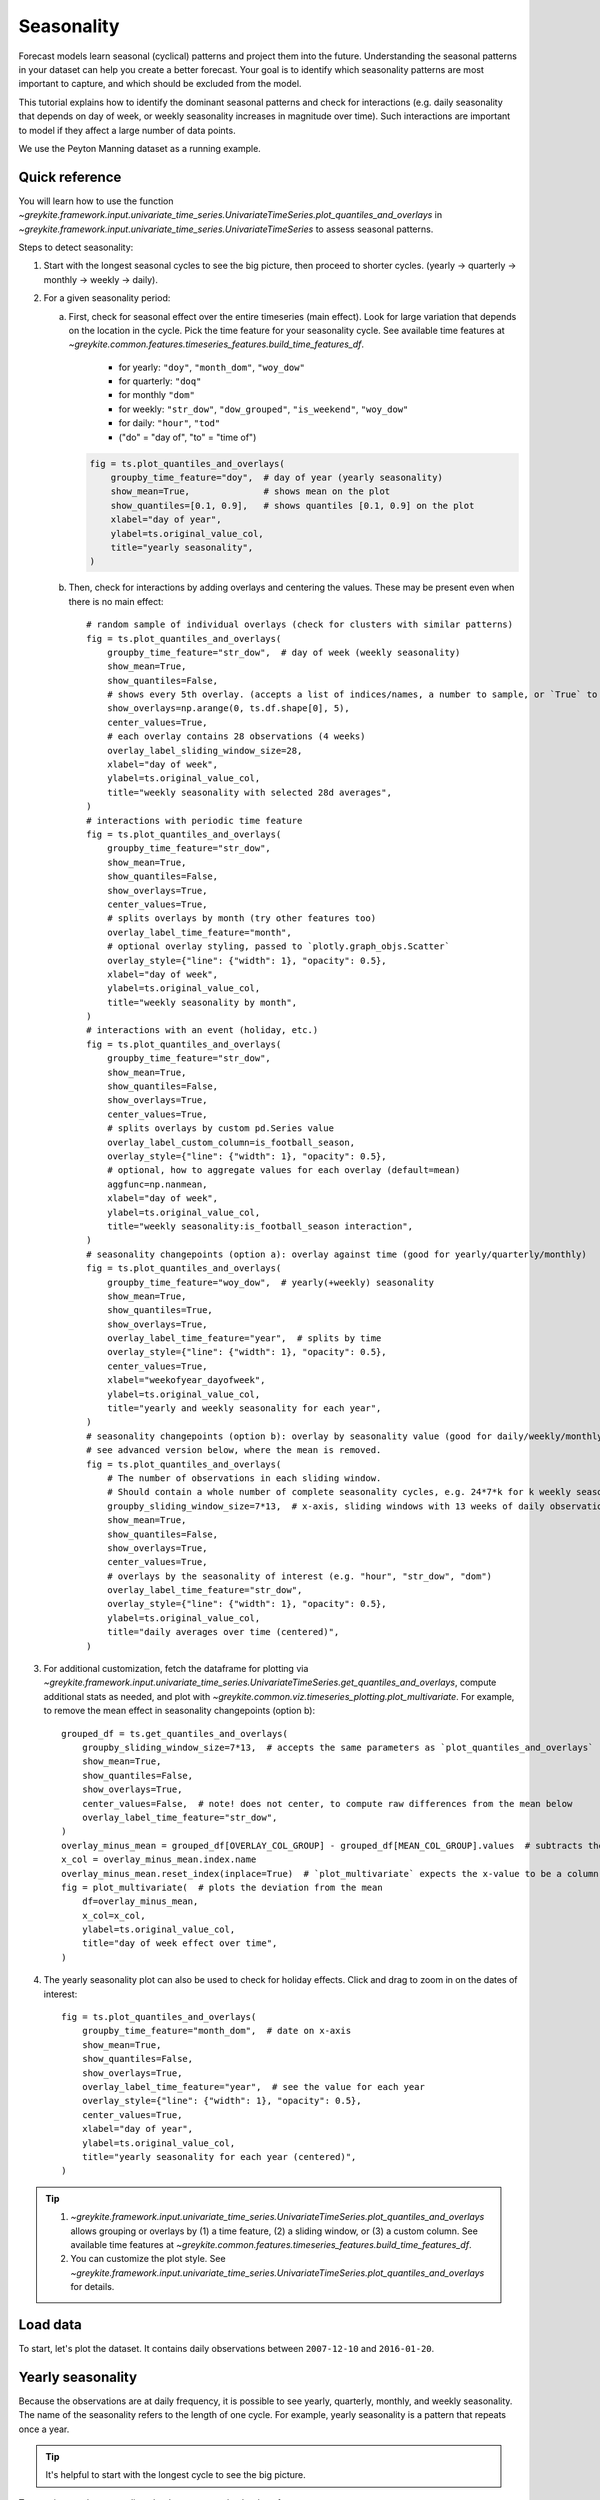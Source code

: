.. only:: html

    .. note::
        :class: sphx-glr-download-link-note

        Click :ref:`here <sphx_glr_download_gallery_quickstart_0300_seasonality.py>`     to download the full example code
    .. rst-class:: sphx-glr-example-title

    .. _sphx_glr_gallery_quickstart_0300_seasonality.py:


Seasonality
===========
Forecast models learn seasonal (cyclical) patterns and project them into the
future. Understanding the seasonal patterns in your dataset
can help you create a better forecast. Your goal is to identify which
seasonality patterns are most important to capture, and which should
be excluded from the model.

This tutorial explains how to identify the dominant seasonal patterns and
check for interactions (e.g. daily seasonality that depends on day of week,
or weekly seasonality increases in magnitude over time). Such interactions
are important to model if they affect a large number of data points.

We use the Peyton Manning dataset as a running example.

Quick reference
---------------
You will learn how to use the function
`~greykite.framework.input.univariate_time_series.UnivariateTimeSeries.plot_quantiles_and_overlays`
in `~greykite.framework.input.univariate_time_series.UnivariateTimeSeries` to assess seasonal patterns.

Steps to detect seasonality:

#. Start with the longest seasonal cycles to see the big picture, then proceed to shorter cycles.
   (yearly -> quarterly -> monthly -> weekly -> daily).
#. For a given seasonality period:

   a. First, check for seasonal effect over the entire timeseries (main effect).
      Look for large variation that depends on the location in the cycle.
      Pick the time feature for your seasonality cycle. See available time features at
      `~greykite.common.features.timeseries_features.build_time_features_df`.

        - for yearly: ``"doy"``, ``"month_dom"``, ``"woy_dow"``
        - for quarterly: ``"doq"``
        - for monthly ``"dom"``
        - for weekly: ``"str_dow"``, ``"dow_grouped"``, ``"is_weekend"``, ``"woy_dow"``
        - for daily: ``"hour"``, ``"tod"``
        - ("do" = "day of", "to" = "time of")

      .. code-block:: python

        fig = ts.plot_quantiles_and_overlays(
            groupby_time_feature="doy",  # day of year (yearly seasonality)
            show_mean=True,              # shows mean on the plot
            show_quantiles=[0.1, 0.9],   # shows quantiles [0.1, 0.9] on the plot
            xlabel="day of year",
            ylabel=ts.original_value_col,
            title="yearly seasonality",
        )

   b. Then, check for interactions by adding overlays and centering the values.
      These may be present even when there is no main effect::

        # random sample of individual overlays (check for clusters with similar patterns)
        fig = ts.plot_quantiles_and_overlays(
            groupby_time_feature="str_dow",  # day of week (weekly seasonality)
            show_mean=True,
            show_quantiles=False,
            # shows every 5th overlay. (accepts a list of indices/names, a number to sample, or `True` to show all)
            show_overlays=np.arange(0, ts.df.shape[0], 5),
            center_values=True,
            # each overlay contains 28 observations (4 weeks)
            overlay_label_sliding_window_size=28,
            xlabel="day of week",
            ylabel=ts.original_value_col,
            title="weekly seasonality with selected 28d averages",
        )
        # interactions with periodic time feature
        fig = ts.plot_quantiles_and_overlays(
            groupby_time_feature="str_dow",
            show_mean=True,
            show_quantiles=False,
            show_overlays=True,
            center_values=True,
            # splits overlays by month (try other features too)
            overlay_label_time_feature="month",
            # optional overlay styling, passed to `plotly.graph_objs.Scatter`
            overlay_style={"line": {"width": 1}, "opacity": 0.5},
            xlabel="day of week",
            ylabel=ts.original_value_col,
            title="weekly seasonality by month",
        )
        # interactions with an event (holiday, etc.)
        fig = ts.plot_quantiles_and_overlays(
            groupby_time_feature="str_dow",
            show_mean=True,
            show_quantiles=False,
            show_overlays=True,
            center_values=True,
            # splits overlays by custom pd.Series value
            overlay_label_custom_column=is_football_season,
            overlay_style={"line": {"width": 1}, "opacity": 0.5},
            # optional, how to aggregate values for each overlay (default=mean)
            aggfunc=np.nanmean,
            xlabel="day of week",
            ylabel=ts.original_value_col,
            title="weekly seasonality:is_football_season interaction",
        )
        # seasonality changepoints (option a): overlay against time (good for yearly/quarterly/monthly)
        fig = ts.plot_quantiles_and_overlays(
            groupby_time_feature="woy_dow",  # yearly(+weekly) seasonality
            show_mean=True,
            show_quantiles=True,
            show_overlays=True,
            overlay_label_time_feature="year",  # splits by time
            overlay_style={"line": {"width": 1}, "opacity": 0.5},
            center_values=True,
            xlabel="weekofyear_dayofweek",
            ylabel=ts.original_value_col,
            title="yearly and weekly seasonality for each year",
        )
        # seasonality changepoints (option b): overlay by seasonality value (good for daily/weekly/monthly)
        # see advanced version below, where the mean is removed.
        fig = ts.plot_quantiles_and_overlays(
            # The number of observations in each sliding window.
            # Should contain a whole number of complete seasonality cycles, e.g. 24*7*k for k weekly seasonality cycles on hourly data.
            groupby_sliding_window_size=7*13,  # x-axis, sliding windows with 13 weeks of daily observations.
            show_mean=True,
            show_quantiles=False,
            show_overlays=True,
            center_values=True,
            # overlays by the seasonality of interest (e.g. "hour", "str_dow", "dom")
            overlay_label_time_feature="str_dow",
            overlay_style={"line": {"width": 1}, "opacity": 0.5},
            ylabel=ts.original_value_col,
            title="daily averages over time (centered)",
        )

#. For additional customization, fetch the dataframe for plotting via
   `~greykite.framework.input.univariate_time_series.UnivariateTimeSeries.get_quantiles_and_overlays`,
   compute additional stats as needed, and plot with
   `~greykite.common.viz.timeseries_plotting.plot_multivariate`.
   For example, to remove the mean effect in seasonality changepoints (option b)::

       grouped_df = ts.get_quantiles_and_overlays(
           groupby_sliding_window_size=7*13,  # accepts the same parameters as `plot_quantiles_and_overlays`
           show_mean=True,
           show_quantiles=False,
           show_overlays=True,
           center_values=False,  # note! does not center, to compute raw differences from the mean below
           overlay_label_time_feature="str_dow",
       )
       overlay_minus_mean = grouped_df[OVERLAY_COL_GROUP] - grouped_df[MEAN_COL_GROUP].values  # subtracts the mean
       x_col = overlay_minus_mean.index.name
       overlay_minus_mean.reset_index(inplace=True)  # `plot_multivariate` expects the x-value to be a column
       fig = plot_multivariate(  # plots the deviation from the mean
           df=overlay_minus_mean,
           x_col=x_col,
           ylabel=ts.original_value_col,
           title="day of week effect over time",
       )


#. The yearly seasonality plot can also be used to check for holiday effects. Click
   and drag to zoom in on the dates of interest::

      fig = ts.plot_quantiles_and_overlays(
          groupby_time_feature="month_dom",  # date on x-axis
          show_mean=True,
          show_quantiles=False,
          show_overlays=True,
          overlay_label_time_feature="year",  # see the value for each year
          overlay_style={"line": {"width": 1}, "opacity": 0.5},
          center_values=True,
          xlabel="day of year",
          ylabel=ts.original_value_col,
          title="yearly seasonality for each year (centered)",
      )

.. tip::
  #. `~greykite.framework.input.univariate_time_series.UnivariateTimeSeries.plot_quantiles_and_overlays`
     allows grouping or overlays by (1) a time feature, (2) a sliding window, or (3) a custom column.
     See available time features at `~greykite.common.features.timeseries_features.build_time_features_df`.
  #. You can customize the plot style. See
     `~greykite.framework.input.univariate_time_series.UnivariateTimeSeries.plot_quantiles_and_overlays`
     for details.

Load data
---------
To start, let's plot the dataset. It contains daily observations between
``2007-12-10`` and ``2016-01-20``.


.. code-block:: default
   :lineno-start: 186


    # necessary imports
    from datetime import datetime

    import numpy as np
    import plotly

    from greykite.framework.input.univariate_time_series import UnivariateTimeSeries
    from greykite.framework.constants import MEAN_COL_GROUP, OVERLAY_COL_GROUP
    from greykite.common.constants import TIME_COL
    from greykite.common.data_loader import DataLoader
    from greykite.common.viz.timeseries_plotting import add_groupby_column, plot_multivariate, plot_univariate

    # Loads dataset into pandas DataFrame
    dl = DataLoader()
    df = dl.load_peyton_manning()
    df.rename(columns={"y": "log(pageviews)"}, inplace=True)  # uses a more informative name

    # plots dataset
    ts = UnivariateTimeSeries()
    ts.load_data(
        df=df,
        time_col="ts",
        value_col="log(pageviews)",
        freq="D")
    fig = ts.plot()
    plotly.io.show(fig)




.. raw:: html
    :file: /home/rhossein/codes/linkedin_repos/greykite/greykite-docs/docs/gallery/quickstart/images/sphx_glr_0300_seasonality_001.html





Yearly seasonality
------------------
Because the observations are at daily frequency,
it is possible to see yearly, quarterly, monthly, and weekly seasonality.
The name of the seasonality refers to the length of one cycle. For example,
yearly seasonality is a pattern that repeats once a year.

.. tip::
  It's helpful to start with the longest cycle to see the big picture.

To examine yearly seasonality, plot the average value by day of year.

Use `~greykite.framework.input.univariate_time_series.UnivariateTimeSeries.plot_quantiles_and_overlays`
with ``show_mean=True`` and ``groupby_time_feature="doy"`` (day of year).
``groupby_time_feature`` accepts any time feature generated by
`~greykite.common.features.timeseries_features.build_time_features_df`.


.. code-block:: default
   :lineno-start: 230

    fig = ts.plot_quantiles_and_overlays(
        groupby_time_feature="doy",  # day of year
        show_mean=True,              # shows the mean
        xlabel="day of year",
        ylabel=f"mean of {ts.original_value_col}",
        title="yearly seasonality",
    )
    plotly.io.show(fig)




.. raw:: html
    :file: /home/rhossein/codes/linkedin_repos/greykite/greykite-docs/docs/gallery/quickstart/images/sphx_glr_0300_seasonality_002.html





There is a varying, non-constant pattern over the year, which indicates
the presence of yearly seasonality. But the mean often does not reveal
the entire story.

Use `~greykite.framework.input.univariate_time_series.UnivariateTimeSeries.plot_quantiles_and_overlays`
to see the volatility. Set ``show_mean=True`` and ``show_quantiles=True`` to plot the mean with the 0.1 and
0.9 quantiles.


.. code-block:: default
   :lineno-start: 247

    fig = ts.plot_quantiles_and_overlays(
        groupby_time_feature="doy",
        show_mean=True,       # shows mean on the plot
        show_quantiles=True,  # shows quantiles [0.1, 0.9] on the plot
        xlabel="day of year",
        ylabel=ts.original_value_col,
        title="yearly seasonality",
    )
    plotly.io.show(fig)




.. raw:: html
    :file: /home/rhossein/codes/linkedin_repos/greykite/greykite-docs/docs/gallery/quickstart/images/sphx_glr_0300_seasonality_003.html





The day of year does explain a lot of the variation in ``log(pageviews)``. However, the wide quantiles
indicate that a lot of variation is not explained by this variable alone. This includes variation from
trend, events, and other factors.

You can easily request additional quantiles for a better sense of the distribution.
Pass a list of the desired quantiles via ``show_quantiles``.


.. code-block:: default
   :lineno-start: 264

    fig = ts.plot_quantiles_and_overlays(
        groupby_time_feature="doy",
        show_mean=True,
        show_quantiles=[0.1, 0.25, 0.75, 0.9],  # specifies quantiles to include
        xlabel="day of year",
        ylabel=ts.original_value_col,
        title="yearly seasonality",
    )
    plotly.io.show(fig)




.. raw:: html
    :file: /home/rhossein/codes/linkedin_repos/greykite/greykite-docs/docs/gallery/quickstart/images/sphx_glr_0300_seasonality_004.html





Surprisingly, the 75th percentile is below the mean between days 67 and 81.

.. tip::
  Click and drag to zoom in on the plot.
  Reset the view by double clicking inside the plot.

To better understand what causes the volatility, we can use overlays to see the
seasonality pattern split by a dimension of interest. Let's plot one line
for each year to see if the pattern is consistent over time. Specify
``overlay_label_time_feature=True`` and
``overlay_label_time_feature="year"`` to request overlays, where one line is shown for
each year.

We also provide plotly styling options for the overlay lines via ``overlay_style`` (optional).
Finally, we group by "month_dom" instead of "doy" on the x-axis to make it easier
read the dates in "MM/DD" format.


.. code-block:: default
   :lineno-start: 291

    fig = ts.plot_quantiles_and_overlays(
        groupby_time_feature="month_dom",   # groups by "MM/DD", e.g. 03/20 for March 20th.
        show_mean=True,
        show_quantiles=False,
        show_overlays=True,                 # shows overlays, as configured by `overlay_label_time_feature`
        overlay_label_time_feature="year",  # splits by "year"
        # optional overlay styling, passed to `plotly.graph_objs.Scatter`
        overlay_style={"line": {"width": 1}, "opacity": 0.5},
        xlabel="day of year",
        ylabel=ts.original_value_col,
        title="yearly seasonality for each year",
    )
    plotly.io.show(fig)




.. raw:: html
    :file: /home/rhossein/codes/linkedin_repos/greykite/greykite-docs/docs/gallery/quickstart/images/sphx_glr_0300_seasonality_005.html





Before we look too carefully, to isolate the effect against the selected groupby
feature, it can be helpful to center the overlays. This removes the effect of trend and
longer seasonal cycles from the overlays. Each line is shifted so that the average effect
over a cycle is zero. Quantiles and mean are shifted together, centering the mean at 0,
to maintain their relative positions; note that quantiles are still computed on the original
uncentered distribution.

.. tip::
  Always start with an uncentered plot with mean and quantiles to check the magnitude
  of the seasonal effect relative to the timeseries' values. Then, center the plot and
  use overlays to better understand the effect.

The plot below is the same plot after centering with ``center_values=True``.


.. code-block:: default
   :lineno-start: 319

    fig = ts.plot_quantiles_and_overlays(
        groupby_time_feature="month_dom",
        show_mean=True,
        show_quantiles=False,
        show_overlays=True,
        overlay_label_time_feature="year",
        overlay_style={"line": {"width": 1}, "opacity": 0.5},
        center_values=True,
        xlabel="day of year",
        ylabel=ts.original_value_col,
        title="yearly seasonality for each year (centered)",
    )
    plotly.io.show(fig)




.. raw:: html
    :file: /home/rhossein/codes/linkedin_repos/greykite/greykite-docs/docs/gallery/quickstart/images/sphx_glr_0300_seasonality_006.html





This plot reveals some new insights:

  1. Yearly seasonality is actually weak in this dataset; the line is mostly constant
     above/below 0 depending on whether the date is during the football season, which
     runs between September and early February.
  2. The volatility is larger during the football season, and smaller otherwise.
  3. The volatility in early March can be explained by a single spike in 2012.
     Similarly, there is an anomaly in June and December.

.. note::
  The above plot can also be used to assess the effect of yearly holidays. Use
  `~greykite.framework.input.univariate_time_series.UnivariateTimeSeries.plot_quantiles_and_overlays`
  with ``overlay_label_time_feature="year"``, and ``groupby_time_feature`` set to:

    - ``"doy"`` (day of year),
    - ``"month_dom"`` (month + day of month),
    - or ``"woy_dow"`` (week of year + day of week).
    - (to align the holiday to the groupby value across years).

  Click and drag to zoom in on a particular date range, to see the holiday's
  effect in each year.

These insights provide hints for forecasting:

  - A feature indicating whether a particular date is in the football season
    or off-season (potentially split by regular season vs playoffs), is a simple
    way to capture most of the yearly variation.
  - Because the season starts on a different calendar day each year, consider adding
    add a feature for "days till start of season" and "days since end of season" to capture
    the on-ramp and down-ramp.
  - Check the anomalies to see if they should be considered outliers; if so,
    remove them from the training data to avoid affecting future predictions.

With the insight that the values closely depend on the football season,
and knowing that football games are played on particular days of the week,
starting on a particular week of the year, we may expect yearly seasonal patterns
to depend more on "week of year" + "day of week" than on the calendar date. (The
same calendar date can fall on a different day of the week, depending on the year.)
To check this, simply group by ``woy_dow``. This variable is encoded as
{week of year}_{day of week}, e.g. 04_01 for Monday of 4th week.

This is a different way to label each day of the year that captures both
yearly and weekly seasonality at the same time.


.. code-block:: default
   :lineno-start: 377

    fig = ts.plot_quantiles_and_overlays(
        groupby_time_feature="woy_dow",  # week of year and day of week
        show_mean=True,
        show_quantiles=True,
        show_overlays=True,
        overlay_label_time_feature="year",
        overlay_style={"line": {"width": 1}, "opacity": 0.5},
        center_values=True,
        xlabel="weekofyear_dayofweek",
        ylabel=ts.original_value_col,
        title="yearly and weekly seasonality for each year",
    )
    plotly.io.show(fig)




.. raw:: html
    :file: /home/rhossein/codes/linkedin_repos/greykite/greykite-docs/docs/gallery/quickstart/images/sphx_glr_0300_seasonality_007.html





Notice a much stronger relationship than before: the mean varies more
with the x-axis value, with tigher quantiles, so ``woy_dow`` explains more
variability in the time series. There is a different weekly pattern during and outside
the football season, with increasing volatility toward the playoffs (end of season).
Next, let's explore the weekly patterns in more detail.

Weekly seasonality
------------------
So far, we learned that the main seasonal effects depend on day of week and whether the day
is during the football season.

To check overall weekly seasonality, group by day of week (``str_dow``). We
also set ``overlay_label_sliding_window_size=7`` and ``show_overlays=20`` to
plot the values for 20 randomly selected weeks from the dataset. The "size" parameter indicates
the number of sequential observations contained in each overlay (7=1 week). In the legend, each
overlay is labeled by the first date in the overlay's sliding window.


.. code-block:: default
   :lineno-start: 408

    fig = ts.plot_quantiles_and_overlays(
        groupby_time_feature="str_dow",
        show_mean=True,
        show_quantiles=True,
        show_overlays=20,  # randomly selects up to 20 overlays
        overlay_label_sliding_window_size=7,  # each overlay is a single cycle (week)
        center_values=False,
        xlabel="day of week",
        ylabel=ts.original_value_col,
        title="weekly seasonality with overlays"
    )
    plotly.io.show(fig)




.. raw:: html
    :file: /home/rhossein/codes/linkedin_repos/greykite/greykite-docs/docs/gallery/quickstart/images/sphx_glr_0300_seasonality_008.html





In the above plot, the effect doesn't vary much by day of week,
but quantiles are large. Such a plot indicates one of two possibilities:

  1) there is no seasonal pattern for this period (cycle length)
  2) there is a seasonal pattern for this period, but it
     is not consistent across the entire timeseries.

(2) is possible when seasonality depends on an interaction
term. It may vary by a time dimension, change during an event,
or evolve over time. In this case, it could be useful to model
the seasonality conditional on the parameter when forecasting
(interaction terms).

For the Peyton Manning dataset, we know there is weekly seasonality
during the football season. We suspect the effect is washed out in the
above plot, because it averages weekly seasonality during the season
and off-season.

Suppose we did not already have this insight. How could we detect the presence
of weekly seasonality conditional on interactions?

  - Overlays of individual cycles can suggest the presence of an interaction effect.
  - Look for clusters of overlay lines with similar (and not flat) patterns.
    Try to identify what they have in common.

The previous plot showed a random sample of 20 overlays. The plot below
selects every 5th overlay, evenly spaced through time. Each overlay is
the average of a 28 day sliding window (four cycles) to smooth out volatility
(``overlay_label_sliding_window_size=28``).
There is a trade off when setting sliding window size:

  - Smaller window = see unique effects, but adds noise
  - Larger window = smooths out noise, but values regress toward the mean and may hide effects.

Given this tradeoff, try a few window sizes to see if any patterns emerge.


.. code-block:: default
   :lineno-start: 458


    # Selects every 5th overlay. ``which_overlays`` is a list of
    # allowed overlays. Each overlay spans 28 days, so every 5th overlay
    # allows selection of different months across years.
    which_overlays = np.arange(0, ts.df.shape[0], 5)  # ``ts.df.shape[0]`` is an upper bound on the number of overlays
    overlay_style = {  # this is the default style
        "opacity": 0.5,
        "line": dict(
            width=1,
            color="#B3B3B3",  # light gray
            dash="solid"),
        "legendgroup": OVERLAY_COL_GROUP}
    fig = ts.plot_quantiles_and_overlays(
        groupby_time_feature="str_dow",
        show_mean=True,
        show_quantiles=False,
        show_overlays=which_overlays,  # indices to show. Also accepts a list of strings (overlay names).
        center_values=True,
        overlay_label_sliding_window_size=28,  # each overlay contains 28 observations (4 weeks)
        overlay_style=overlay_style,
        xlabel="day of week",
        ylabel=ts.original_value_col,
        title="weekly seasonality with 28d overlays",
    )
    plotly.io.show(fig)




.. raw:: html
    :file: /home/rhossein/codes/linkedin_repos/greykite/greykite-docs/docs/gallery/quickstart/images/sphx_glr_0300_seasonality_009.html





In the above plot, some lines are close together above/below the mean
on Monday, Saturday, and Sunday, suggesting the presence of
an interaction pattern. In the next section, we explain how to
detect such interactions.

Checking for interactions
-------------------------
The same function, `~greykite.framework.input.univariate_time_series.UnivariateTimeSeries.plot_quantiles_and_overlays`,
can be used to check the three possible interaction factors:

  1) interaction with time dimension,
  2) interaction with events,
  3) seasonality changepoints

1) Time dimension interaction
^^^^^^^^^^^^^^^^^^^^^^^^^^^^^
It is common for a seasonality pattern to depend on a time dimension.
For example, daily seasonality may differ by day of week, or
weekly seasonality may change around year end. The seasonality
changes periodically with a time feature.

To check this, use ``overlay_label_time_feature``. We check whether
weekly seasonality interacts with month, by setting
``overlay_label_time_feature="month"``.


.. code-block:: default
   :lineno-start: 508

    fig = ts.plot_quantiles_and_overlays(
        groupby_time_feature="str_dow",
        show_mean=True,
        show_quantiles=False,
        show_overlays=True,
        center_values=True,
        overlay_label_time_feature="month",  # splits overlays by month
        overlay_style={"line": {"width": 1}, "opacity": 0.5},
        xlabel="day of week",
        ylabel=ts.original_value_col,
        title="weekly seasonality by month",
    )
    plotly.io.show(fig)




.. raw:: html
    :file: /home/rhossein/codes/linkedin_repos/greykite/greykite-docs/docs/gallery/quickstart/images/sphx_glr_0300_seasonality_010.html





There is a clear interaction -- notice two clusters of lines with
different weekly seasonality patterns.
(When forecasting, we do need to pay special attention to February,
whose line is in between the two clusters. This is because it has
one weekend in the football season and one weekend outside it.
The month interaction alone is too coarse to reflect this.)

2) Event/holiday interaction
^^^^^^^^^^^^^^^^^^^^^^^^^^^^
It is also common to have yearly seasonality that interacts with
an event. For example, for hourly traffic data, a holiday can affect
the daily seasonality as rush hour traffic is reduced.
In our dataset, the football season may affect the weekly
seasonality.

.. note::
  Both ``events`` and ``time dimensions`` occur at known times in the future;
  the difference is that events require external knowledge about when they
  occur, whereas time dimensions can be derived directly from
  the date itself, without any external knowledge.

  Our library contains information about the dates of common holidays,
  but you will need to supply information about other events if desired.

You can pass a custom `pandas.Series` to the plotting function
to define overlays. The series assigns a label to each row, and
must have the same length as your input data.

In the code below, we create two overlays using
a (rough) indicator for ``is_football_season``.
We used
`~greykite.common.viz.timeseries_plotting.add_groupby_column`
to get the derived time feature used to define this indicator.
See the function's documentation for details.


.. code-block:: default
   :lineno-start: 558


    # Defines `is_football_season` by "week of year",
    # using `add_groupby_column` to get the "week of year" time feature.
    df_week_of_year = add_groupby_column(
        df=ts.df,
        time_col=TIME_COL,           # The time column in ts.df is always TIME_COL
        groupby_time_feature="woy")  # Computes "week of year" based on the time column
    added_column = df_week_of_year["groupby_col"]
    week_of_year = df_week_of_year["df"][added_column]
    is_football_season = (week_of_year <= 6) | (week_of_year >= 36)  # rough approximation
    fig = ts.plot_quantiles_and_overlays(
        groupby_time_feature="str_dow",
        show_mean=True,
        show_quantiles=False,
        show_overlays=True,
        center_values=True,
        overlay_label_custom_column=is_football_season,  # splits overlays by `is_football_season` value
        overlay_style={"line": {"width": 1}, "opacity": 0.5},
        aggfunc=np.nanmean,  # how to aggregate values for each overlay (default=mean)
        xlabel="week of year",
        ylabel=ts.original_value_col,
        title="weekly seasonality:is_football_season interaction",
    )
    plotly.io.show(fig)




.. raw:: html
    :file: /home/rhossein/codes/linkedin_repos/greykite/greykite-docs/docs/gallery/quickstart/images/sphx_glr_0300_seasonality_011.html





``is_football_season`` is able to distinguish the two weekly seasonality
patterns identified by previous plots. There is strong weekly seasonality
during the football season, but not outside it. Forecasts that use weekly
seasonality should account for this important interaction.

3) Seasonality changepoint
^^^^^^^^^^^^^^^^^^^^^^^^^^
Lastly, we check if seasonality changes over time.
For example, the seasonality may increase or decrease
in magnitude, or its shape may change.

For this, use seasonality changepoint detection.
See `Changepoint detection <./0200_changepoint_detection.html>`_
for details.

Plots can provide additional understanding to tune
the parameters for changepoint detection.

Let's plot the mean value by "day of week" over time. There will be one
line for Mondays, one for Tuesdays, etc. We are looking for a change
in the distribution of the values around the mean; this could indicate,
for example, that the value on Mondays becomes a smaller % of the weekly
total over time.

Unlike before, notice that day of week is now the `overlay` feature,
and we group by sliding windows of 91 observations each. The x-axis is
indexed by the start of each window. You can adjust the window size
as you'd like; as before, larger windows smooth out noise, but if the
window is too large, it may mask meaningful changes.


.. code-block:: default
   :lineno-start: 612

    fig = ts.plot_quantiles_and_overlays(
        groupby_sliding_window_size=7*13,  # x-axis, sliding windows with 91 days (13 weeks) each
        show_mean=True,
        show_quantiles=False,
        show_overlays=True,
        center_values=True,
        overlay_label_time_feature="str_dow",  # overlays by the seasonality of interest
        overlay_style={"line": {"width": 1}, "opacity": 0.5},
        ylabel=ts.original_value_col,
        title="daily averages over time (centered)",
    )
    plotly.io.show(fig)




.. raw:: html
    :file: /home/rhossein/codes/linkedin_repos/greykite/greykite-docs/docs/gallery/quickstart/images/sphx_glr_0300_seasonality_012.html





This plot is hard to assess because of mean changes
over time. It would be more clear to see if relative offset
from the mean changes over time.

To do this, get the raw daily averages using
`~greykite.framework.input.univariate_time_series.UnivariateTimeSeries.get_quantiles_and_overlays`,
subtract the mean, and plot the result with
`~greykite.common.viz.timeseries_plotting.plot_multivariate`.


.. code-block:: default
   :lineno-start: 634

    grouped_df = ts.get_quantiles_and_overlays(
        groupby_sliding_window_size=7*13,  # accepts the same parameters as `plot_quantiles_and_overlays`
        show_mean=True,
        show_quantiles=False,
        show_overlays=True,
        center_values=False,  # note! does not center, to compute raw differences from the mean below
        overlay_label_time_feature="str_dow",
    )
    overlay_minus_mean = grouped_df[OVERLAY_COL_GROUP] - grouped_df[MEAN_COL_GROUP].values  # subtracts the mean
    x_col = overlay_minus_mean.index.name
    overlay_minus_mean.reset_index(inplace=True)  # `plot_multivariate` expects the x-value to be a column
    fig = plot_multivariate(  # plots the deviation from the mean
        df=overlay_minus_mean,
        x_col=x_col,
        ylabel=ts.original_value_col,
        title="day of week effect over time")
    plotly.io.show(fig)




.. raw:: html
    :file: /home/rhossein/codes/linkedin_repos/greykite/greykite-docs/docs/gallery/quickstart/images/sphx_glr_0300_seasonality_013.html





The pattern looks fairly stable until Nov 2013, when Monday
far surpasses Sunday as the weekly peak. The relative values on Monday
and Tuesday increase, and the relative values on Saturday and Sunday decline.
Thus, it may be useful to include a seasonality changepoint around
that time.

.. tip::
  You can interact with the plot to focus on a particular day
  by double clicking its name in the legend. Double click again
  to unselect, or single click to show/hide a single series.

Quarterly and monthly seasonality
---------------------------------
Finally, let's check quarterly and monthly seasonality.

Quarterly seasonality is weak relative to the size of the quantiles.
The overlays do not suggest any clear interaction effects.
It is likely not useful for a forecast model.
(Remember to check the plot with ``center_values=False``
as well, to better assess the magnitude of the effect.)


.. code-block:: default
   :lineno-start: 673

    fig = ts.plot_quantiles_and_overlays(
        groupby_time_feature="doq",  # day of quarter
        show_mean=True,
        show_quantiles=True,
        show_overlays=20,  # randomly selects up to 20 overlays
        # No explicit overlay feature. Each overlay is a single cycle (quarter)
        center_values=True,
        xlabel="day of quarter",
        ylabel=ts.original_value_col,
        title="quarterly seasonality",
    )
    plotly.io.show(fig)




.. raw:: html
    :file: /home/rhossein/codes/linkedin_repos/greykite/greykite-docs/docs/gallery/quickstart/images/sphx_glr_0300_seasonality_014.html





Monthly seasonality is weak relative to the size of the quantiles.
The overlays do not suggest any clear interaction effects.
It is likely not useful for a forecast model.
(Remember to check the plot with ``center_values=False``
as well, to better assess the magnitude of the effect.)


.. code-block:: default
   :lineno-start: 692

    fig = ts.plot_quantiles_and_overlays(
        groupby_time_feature="dom",
        show_mean=True,
        show_quantiles=True,
        show_overlays=20,  # randomly selects up to 20 overlays
        # No explicit overlay feature. Each overlay is a single cycle (month)
        center_values=True,
        xlabel="day of month",
        ylabel=ts.original_value_col,
        title="monthly seasonality",
    )
    plotly.io.show(fig)




.. raw:: html
    :file: /home/rhossein/codes/linkedin_repos/greykite/greykite-docs/docs/gallery/quickstart/images/sphx_glr_0300_seasonality_015.html





How to forecast with this information
-------------------------------------
Our goal was to identify seasonal patterns in the dataset to create
a better forecast.

We learned that a good forecast model must model dates during the
football season and off-season differently. At a minimum, both the
mean value and weekly seasonality should be allowed to vary depending
on this ``is_football_season`` variable.

To accomplish this, the following approaches could be considered, from least
to most complex:

    1. ``is_football_season*weekly_seasonality`` interaction
    2. ``month*weekly_seasonality + february_week_num*weekly_seasonality`` interaction
    3. ``woy_dow`` effect

The first option is the most basic. The second allows capturing month-specific,
weekly seasonality patterns, with special attention given to February, which
falls both inside and outside the football season. Each week is allowed to
have a different weekly seasonality. february_week_num is a categorical variable
indicating the week of February (1, 2, 3, 4). The last option model every day
of the year as a separate variable. This is unlikely to work well because it
has too many parameters for the amount of data.

.. note::
  Appropriately increasing model complexity can improve the model's ability
  to capture meaningful variation. However, unnecessary complexity adds variance to
  the forecast due to estimation noise. A sparser model can better predict the
  future by making more efficient use of the data, as long as it captures the underlying
  dynamics. Proper cross validation and backtesting can be used to pick the best model.

  For example, while ``woy_dow`` enables modeling each day of year separately, doing so
  is likely to overfit the training data. Typically, weekly patterns should be modeled with
  weekly seasonality, rather than using yearly seasonality to model shorter
  cyclical patterns.

To capture other seasonal effects, the following model components can be added:

    a) ``yearly_seasonality`` to capture weak yearly seasonality
    b) ``season_start`` and ``season_end`` events to capture start and end of season effect
    c) ``weekly seasonality changepoint`` (around Nov 2013) to capture shift in weekly seasonality shape

In the "Silverkite" forecast model, the above components could be specified via

.. code-block:: none

   - weekly seasonality: seasonality->weekly_seasonality, custom->extra_pred_cols->"str_dow"
   - yearly seasonality: seasonality->yearly_seasonality, custom->extra_pred_cols->"woy" or "woy_dow"
   - is_football_season: regressors->regressor_cols->"is_football_season" (define custom regressor)
   - start/end of season: holidays->daily_event_df_dict->"season_start","season_end" (define custom event)
   - interactions: custom->feature_sets_enabled, custom->extra_pred_cols (define interactions yourself)
   - changepoint: changepoints->seasonality_changepoints_dict

See :doc:`/pages/model_components/0100_introduction` for details.

Daily seasonality
-----------------
The Peyton Manning dataset cannot have daily seasonality
(variation within one day), because there is only one observation
each day.

For completeness, we show how to test for daily seasonality
using an hourly bike sharing dataset.

First, prepare and load your dataset.


.. code-block:: default
   :lineno-start: 772

    df = dl.load_bikesharing()
    bikesharing_ts = UnivariateTimeSeries()
    bikesharing_ts.load_data(
        df=df,
        time_col="ts",
        value_col="count",
        freq="H",
        regressor_cols=["tmax", "tmin", "pn"]
    )
    plotly.io.show(bikesharing_ts.plot())




.. raw:: html
    :file: /home/rhossein/codes/linkedin_repos/greykite/greykite-docs/docs/gallery/quickstart/images/sphx_glr_0300_seasonality_016.html





We proceed with further exploration for now. Group by
``"hour"`` to see the daily seasonality effect.
There is more bikesharing activity during the day than at night.


.. code-block:: default
   :lineno-start: 787

    fig = bikesharing_ts.plot_quantiles_and_overlays(
        groupby_time_feature="hour",
        show_mean=True,
        show_quantiles=True,
        show_overlays=25,
        overlay_label_sliding_window_size=24,  # each overlay contains 24 observations (1 day)
        center_values=False,
        xlabel="hour of day",
        ylabel="number of shared bikes",
        title="bike sharing activity by hour of day"
    )
    plotly.io.show(fig)




.. raw:: html
    :file: /home/rhossein/codes/linkedin_repos/greykite/greykite-docs/docs/gallery/quickstart/images/sphx_glr_0300_seasonality_017.html





Check for interactions with day of week as follows. In this plot, weekdays
follow a similar pattern, but Saturday and Sunday are different.


.. code-block:: default
   :lineno-start: 803

    fig = bikesharing_ts.plot_quantiles_and_overlays(
        groupby_time_feature="hour",
        show_mean=True,
        show_quantiles=False,
        show_overlays=True,
        center_values=True,
        overlay_label_time_feature="str_dow",  # splits overlays by day of week
        overlay_style={"line": {"width": 1}, "opacity": 0.5},
        xlabel="hour of day",
        ylabel="number of shared bikes",
        title="bike sharing daily seasonality, by day of week"
    )
    plotly.io.show(fig)




.. raw:: html
    :file: /home/rhossein/codes/linkedin_repos/greykite/greykite-docs/docs/gallery/quickstart/images/sphx_glr_0300_seasonality_018.html





As an aside, for multivariate datasets, you may set
``value_col`` to check the seasonality pattern
for a different metric in the dataset.
The bike sharing dataset is a multivariate dataset
with columns "tmax", "tmin", "pn" for max/min daily
temperature and precipitation. Let's plot max daily
temperature by week of year.


.. code-block:: default
   :lineno-start: 825

    print(f"Columns: {bikesharing_ts.df.columns}")
    fig = bikesharing_ts.plot_quantiles_and_overlays(
        value_col="tmax",
        groupby_time_feature="woy",
        show_mean=True,
        show_quantiles=True,
        show_overlays=False,
        center_values=False,
        xlabel="week of year",
        title="max daily temperature by week of year"
    )
    plotly.io.show(fig)



.. raw:: html
    :file: /home/rhossein/codes/linkedin_repos/greykite/greykite-docs/docs/gallery/quickstart/images/sphx_glr_0300_seasonality_019.html


.. rst-class:: sphx-glr-script-out

 Out:

 .. code-block:: none

    Columns: Index(['ts', 'date', 'y', 'tmin', 'tmax', 'pn'], dtype='object')





.. rst-class:: sphx-glr-timing

   **Total running time of the script:** ( 0 minutes  41.728 seconds)


.. _sphx_glr_download_gallery_quickstart_0300_seasonality.py:


.. only :: html

 .. container:: sphx-glr-footer
    :class: sphx-glr-footer-example



  .. container:: sphx-glr-download sphx-glr-download-python

     :download:`Download Python source code: 0300_seasonality.py <0300_seasonality.py>`



  .. container:: sphx-glr-download sphx-glr-download-jupyter

     :download:`Download Jupyter notebook: 0300_seasonality.ipynb <0300_seasonality.ipynb>`


.. only:: html

 .. rst-class:: sphx-glr-signature

    `Gallery generated by Sphinx-Gallery <https://sphinx-gallery.github.io>`_
